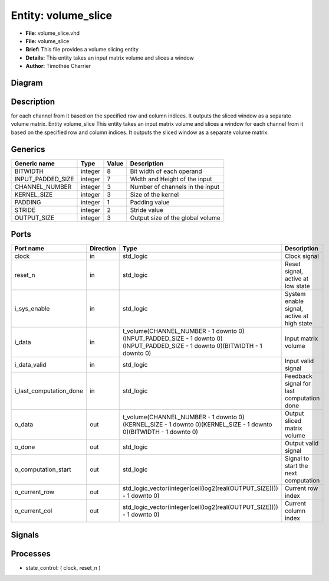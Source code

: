 
Entity: volume_slice
====================


* **File**\ : volume_slice.vhd
* **File:**        volume_slice
* **Brief:**       This file provides a volume slicing entity
* **Details:**     This entity takes an input matrix volume and slices a window
* **Author:**      Timothée Charrier

Diagram
-------


.. image:: volume_slice.svg
   :target: volume_slice.svg
   :alt: Diagram


Description
-----------

for each channel from it based on the specified row and column indices.
It outputs the sliced window as a separate volume matrix.
Entity volume_slice
This entity takes an input matrix volume and slices a window for each channel from it based on the specified row and column indices.
It outputs the sliced window as a separate volume matrix.

Generics
--------

.. list-table::
   :header-rows: 1

   * - Generic name
     - Type
     - Value
     - Description
   * - BITWIDTH
     - integer
     - 8
     - Bit width of each operand
   * - INPUT_PADDED_SIZE
     - integer
     - 7
     - Width and Height of the input
   * - CHANNEL_NUMBER
     - integer
     - 3
     - Number of channels in the input
   * - KERNEL_SIZE
     - integer
     - 3
     - Size of the kernel
   * - PADDING
     - integer
     - 1
     - Padding value
   * - STRIDE
     - integer
     - 2
     - Stride value
   * - OUTPUT_SIZE
     - integer
     - 3
     - Output size of the global volume


Ports
-----

.. list-table::
   :header-rows: 1

   * - Port name
     - Direction
     - Type
     - Description
   * - clock
     - in
     - std_logic
     - Clock signal
   * - reset_n
     - in
     - std_logic
     - Reset signal, active at low state
   * - i_sys_enable
     - in
     - std_logic
     - System enable signal, active at high state
   * - i_data
     - in
     - t_volume(CHANNEL_NUMBER - 1 downto 0)(INPUT_PADDED_SIZE - 1 downto 0)(INPUT_PADDED_SIZE - 1 downto 0)(BITWIDTH - 1 downto 0)
     - Input matrix volume
   * - i_data_valid
     - in
     - std_logic
     - Input valid signal
   * - i_last_computation_done
     - in
     - std_logic
     - Feedback signal for last computation done
   * - o_data
     - out
     - t_volume(CHANNEL_NUMBER - 1 downto 0)(KERNEL_SIZE - 1 downto 0)(KERNEL_SIZE - 1 downto 0)(BITWIDTH - 1 downto 0)
     - Output sliced matrix volume
   * - o_done
     - out
     - std_logic
     - Output valid signal
   * - o_computation_start
     - out
     - std_logic
     - Signal to start the next computation
   * - o_current_row
     - out
     - std_logic_vector(integer(ceil(log2(real(OUTPUT_SIZE)))) - 1 downto 0)
     - Current row index
   * - o_current_col
     - out
     - std_logic_vector(integer(ceil(log2(real(OUTPUT_SIZE)))) - 1 downto 0)
     - Current column index


Signals
-------

.. list-table::
   :header-rows: 1

   * - Name
     - Type
     - Description
   * - current_row
     - integer range 0 to OUTPUT_SIZE - 1
     - Current row counter for slicing
   * - current_col
     - integer range 0 to OUTPUT_SIZE - 1
     - Current column counter for slicing
   * - start_processing
     - std_logic
     - Signal to start processing
   * - data_valid_previous_state
     - std_logic
     - Previous state of the data_valid signal
   * - sliced_output_data
     - t_volume(CHANNEL_NUMBER - 1 downto 0)(KERNEL_SIZE - 1 downto 0)(KERNEL_SIZE - 1 downto 0)(BITWIDTH - 1 downto 0)
     - Buffer for output data
   * - o_done_previous_state
     - std_logic


Processes
---------


* state_control: ( clock, reset_n )

